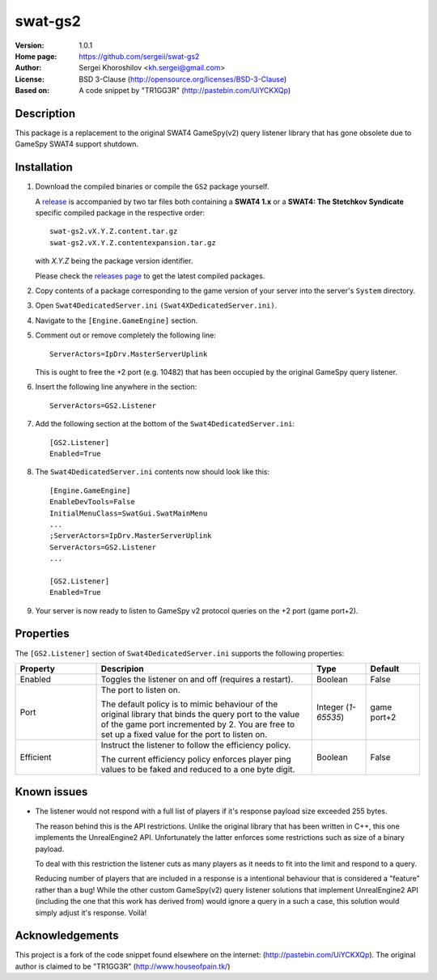 swat-gs2
%%%%%%%%

:Version:           1.0.1
:Home page:         https://github.com/sergeii/swat-gs2
:Author:            Sergei Khoroshilov <kh.sergei@gmail.com>
:License:           BSD 3-Clause (http://opensource.org/licenses/BSD-3-Clause)
:Based on:          A code snippet by "TR1GG3R" (http://pastebin.com/UiYCKXQp)

Description
===========
This package is a replacement to the original SWAT4 GameSpy(v2) query listener library
that has gone obsolete due to GameSpy SWAT4 support shutdown.

Installation
============

1. Download the compiled binaries or compile the ``GS2`` package yourself.

   A `release <https://github.com/sergeii/swat-gs2/releases>`_ is accompanied by two tar files both containing a **SWAT4 1.x** or a **SWAT4: The Stetchkov Syndicate** specific compiled package 
   in the respective order::

      swat-gs2.vX.Y.Z.content.tar.gz
      swat-gs2.vX.Y.Z.contentexpansion.tar.gz

   with `X.Y.Z` being the package version identifier.

   Please check the `releases page <https://github.com/sergeii/swat-gs2/releases>`_ 
   to get the latest compiled packages.

2. Copy contents of a package corresponding to the game version of your 
   server into the server's ``System`` directory.

3. Open ``Swat4DedicatedServer.ini`` ``(Swat4XDedicatedServer.ini)``.

4. Navigate to the ``[Engine.GameEngine]`` section.

5. Comment out or remove completely the following line::

    ServerActors=IpDrv.MasterServerUplink

   This is ought to free the +2 port (e.g. 10482) that has been occupied
   by the original GameSpy query listener.
6. Insert the following line anywhere in the section::

    ServerActors=GS2.Listener

7. Add the following section at the bottom of the ``Swat4DedicatedServer.ini``::

    [GS2.Listener]
    Enabled=True

8.  The ``Swat4DedicatedServer.ini`` contents now should look like this::

        [Engine.GameEngine]
        EnableDevTools=False
        InitialMenuClass=SwatGui.SwatMainMenu
        ...
        ;ServerActors=IpDrv.MasterServerUplink
        ServerActors=GS2.Listener
        ...

        [GS2.Listener]
        Enabled=True

9. Your server is now ready to listen to GameSpy v2 protocol queries on the +2 port (game port+2).

Properties
==========
The ``[GS2.Listener]`` section of ``Swat4DedicatedServer.ini`` supports the following properties:

.. list-table::
   :widths: 15 40 10 10
   :header-rows: 1

   * - Property
     - Descripion
     - Type
     - Default
   * - Enabled
     - Toggles the listener on and off (requires a restart).
     - Boolean
     - False
   * - Port
     - The port to listen on.

       The default policy is to mimic behaviour of the original library that
       binds the query port to the value of the game port incremented by 2.
       You are free to set up a fixed value for the port to listen on.
     - Integer (*1-65535*)
     - game port+2
   * - Efficient
     - Instruct the listener to follow the efficiency policy.

       The current efficiency policy enforces player ping values
       to be faked and reduced to a one byte digit.
     - Boolean
     - False

Known issues
============
+ The listener would not respond with a full list of players
  if it's response payload size exceeded 255 bytes.

  The reason behind this is the API restrictions.
  Unlike the original library that has been written in C++,
  this one implements the UnrealEngine2 API.
  Unfortunately the latter enforces some restrictions such as size of a binary payload.

  To deal with this restriction the listener cuts as many players as it needs
  to fit into the limit and respond to a query.

  Reducing number of players that are included in a response is a intentional
  behaviour that is considered a "feature" rather than a bug!
  While the other custom GameSpy(v2) query listener solutions
  that implement UnrealEngine2 API (including the one that this work has derived from)
  would ignore a query in a such a case, this solution would simply adjust it's response.
  Voilà!

Acknowledgements
================
This project is a fork of the code snippet found elsewhere on the internet: (http://pastebin.com/UiYCKXQp).
The original author is claimed to be "TR1GG3R" (http://www.houseofpain.tk/)
